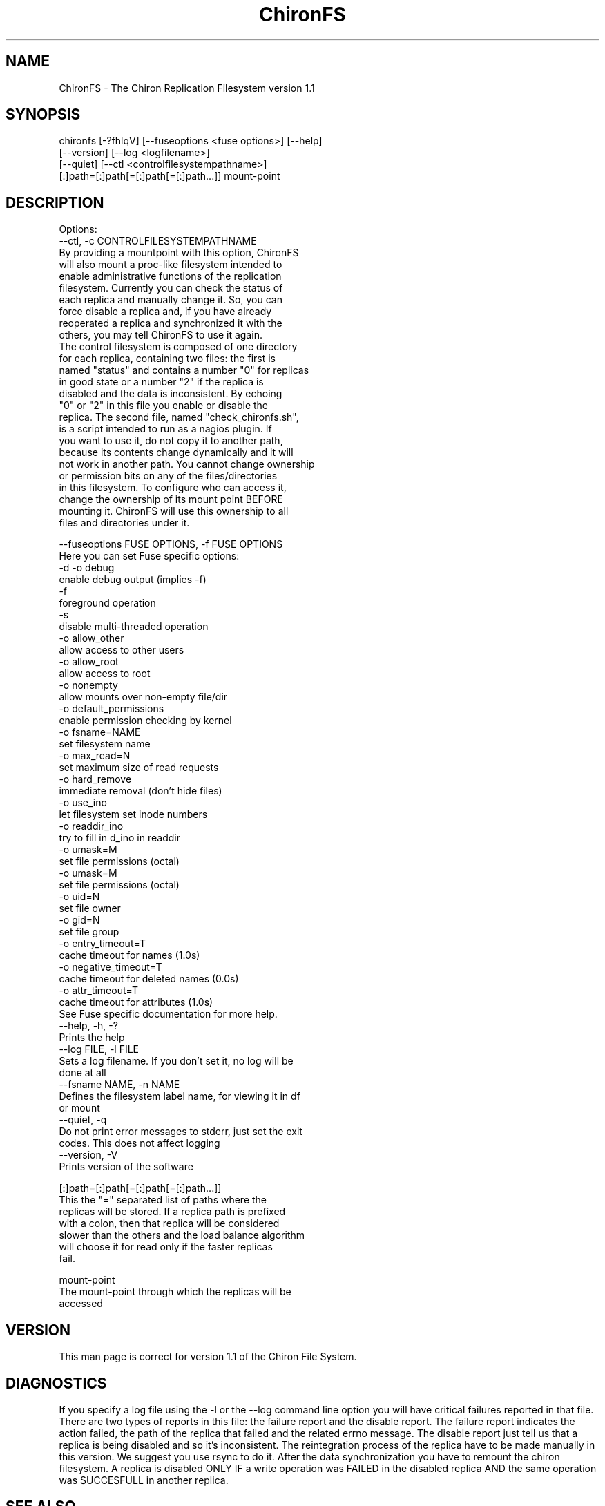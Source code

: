 .\" Copyright (c) 2007-2008 Luis Otavio de Colla Furquim
.\" This file may be copied under the terms of the GPLv3 included in this package and also found at its original location http://www.gnu.org/licenses/gpl-3.0.html
.TH "ChironFS" "8" "1.1" "Luis Otavio de Colla Furquim" "Kernel/Filesystems"
.SH "NAME"
ChironFS \- The Chiron Replication Filesystem version 1.1
.SH "SYNOPSIS"
chironfs [\-?fhlqV] [\-\-fuseoptions <fuse options>] [\-\-help]
         [\-\-version] [\-\-log <logfilename>] 
         [\-\-quiet] [\-\-ctl <controlfilesystempathname>]
         [:]path=[:]path[=[:]path[=[:]path...]] mount\-point
.SH "DESCRIPTION"
Options: 
  \-\-ctl, \-c CONTROLFILESYSTEMPATHNAME
    By providing a mountpoint with this option, ChironFS
    will also mount a proc\-like filesystem intended to
    enable administrative functions of the replication
    filesystem. Currently you can check the status of
    each replica and manually change it. So, you can 
    force disable a replica and, if you have already
    reoperated a replica and synchronized it with the
    others, you may tell ChironFS to use it again.
    The control filesystem is composed of one directory
    for each replica, containing two files: the first is
    named "status" and contains a number "0" for replicas
    in good state or a number "2" if the replica is 
    disabled and the data is inconsistent. By echoing
    "0" or "2" in this file you enable or disable the
    replica. The second file, named "check_chironfs.sh",
    is a script intended to run as a nagios plugin. If
    you want to use it, do not copy it to another path,
    because its contents change dynamically and it will
    not work in another path. You cannot change ownership
    or permission bits on any of the files/directories
    in this filesystem. To configure who can access it,
    change the ownership of its mount point BEFORE 
    mounting it. ChironFS will use this ownership to all
    files and directories under it.
    
  \-\-fuseoptions FUSE OPTIONS, \-f FUSE OPTIONS 
    Here you can set Fuse specific options:
         \-d \-o debug
            enable debug output (implies \-f) 
         \-f 
            foreground operation 
         \-s 
            disable multi\-threaded operation 
         \-o allow_other
            allow access to other users 
         \-o allow_root 
            allow access to root 
         \-o nonempty 
            allow mounts over non\-empty file/dir 
         \-o default_permissions
            enable permission checking by kernel 
         \-o fsname=NAME 
            set filesystem name 
         \-o max_read=N 
            set maximum size of read requests 
         \-o hard_remove 
            immediate removal (don't hide files) 
         \-o use_ino 
            let filesystem set inode numbers 
         \-o readdir_ino 
            try to fill in d_ino in readdir 
         \-o umask=M 
            set file permissions (octal) 
         \-o umask=M 
            set file permissions (octal) 
         \-o uid=N 
            set file owner 
         \-o gid=N 
            set file group 
         \-o entry_timeout=T 
            cache timeout for names (1.0s) 
         \-o negative_timeout=T 
            cache timeout for deleted names (0.0s) 
         \-o attr_timeout=T 
            cache timeout for attributes (1.0s) 
    See Fuse specific documentation for more help. 
  \-\-help, \-h, \-? 
    Prints the help 
  \-\-log FILE, \-l FILE 
    Sets a log filename. If you don't set it, no log will be 
    done at all 
  \-\-fsname NAME, \-n NAME 
    Defines the filesystem label name, for viewing it in df
    or mount 
  \-\-quiet, \-q 
    Do not print error messages to stderr, just set the exit
    codes. This does not affect logging 
  \-\-version, \-V 
    Prints version of the software 

[:]path=[:]path[=[:]path[=[:]path...]] 
    This the "=" separated list of paths where the 
    replicas will be stored. If a replica path is prefixed
    with a colon, then that replica will be considered
    slower than the others and the load balance algorithm
    will choose it for read only if the faster replicas
    fail.
    

mount\-point 
    The mount\-point through which the replicas will be
    accessed

.SH "VERSION"
This man page is correct for version 1.1 of the Chiron File System.
.SH "DIAGNOSTICS "
If you specify a log file using the \-l or the \-\-log command
line option you will have critical failures reported in that
file. There are two types of reports in this file: the
failure report and the disable report. The failure report
indicates the action failed, the path of the replica that
failed and the related errno message. The disable report just
tell us that a replica is being disabled and so it's
inconsistent. The reintegration process of the replica have
to be made manually in this version. We suggest you use rsync
to do it. After the data synchronization you have to remount
the chiron filesystem. A replica is disabled ONLY IF a write
operation was FAILED in the disabled replica AND the same
operation was SUCCESFULL in another replica.
.SH "SEE ALSO "
rsync(1),  heartbeat at http://linux\-ha.org/Heartbeat .
.SH "AUTHOR"
The ChironFS replication Filesystem  were  created  by  Luis Otavio de Colla Furquim.
